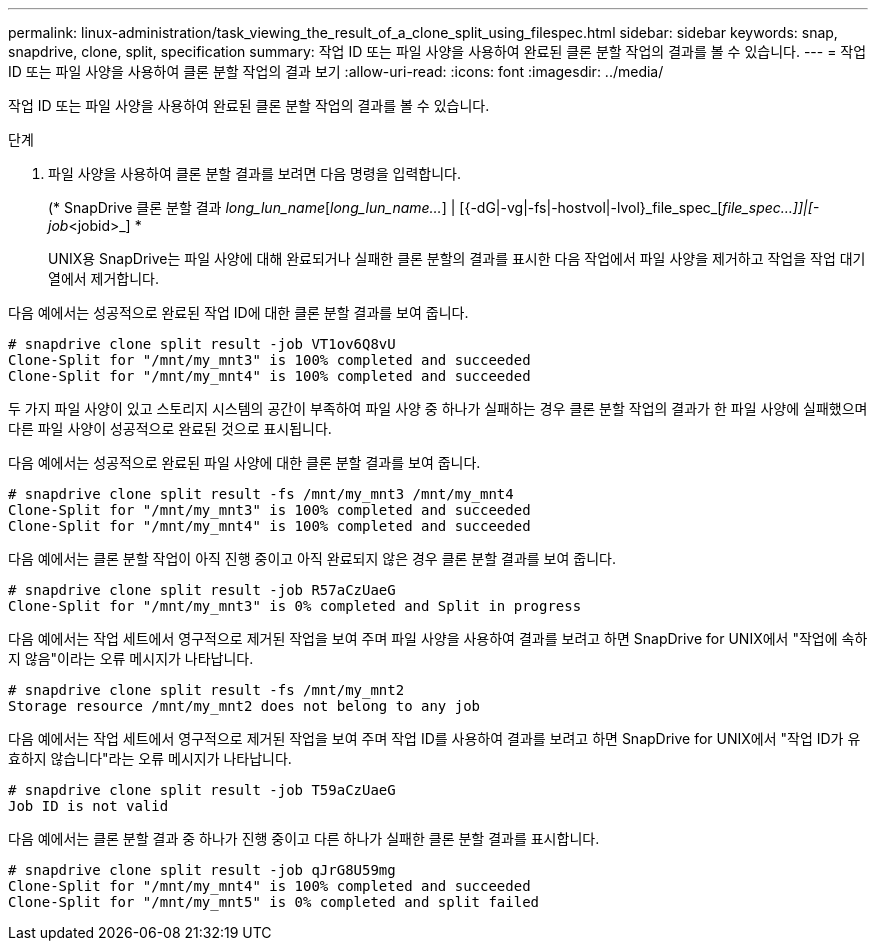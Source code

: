 ---
permalink: linux-administration/task_viewing_the_result_of_a_clone_split_using_filespec.html 
sidebar: sidebar 
keywords: snap, snapdrive, clone, split, specification 
summary: 작업 ID 또는 파일 사양을 사용하여 완료된 클론 분할 작업의 결과를 볼 수 있습니다. 
---
= 작업 ID 또는 파일 사양을 사용하여 클론 분할 작업의 결과 보기
:allow-uri-read: 
:icons: font
:imagesdir: ../media/


[role="lead"]
작업 ID 또는 파일 사양을 사용하여 완료된 클론 분할 작업의 결과를 볼 수 있습니다.

.단계
. 파일 사양을 사용하여 클론 분할 결과를 보려면 다음 명령을 입력합니다.
+
(* SnapDrive 클론 분할 결과 [-lun]_long_lun_name_[_long_lun_name..._] | [{-dG|-vg|-fs|-hostvol|-lvol}_file_spec_[_file_spec...]]|[-job_<jobid>_] *

+
UNIX용 SnapDrive는 파일 사양에 대해 완료되거나 실패한 클론 분할의 결과를 표시한 다음 작업에서 파일 사양을 제거하고 작업을 작업 대기열에서 제거합니다.



다음 예에서는 성공적으로 완료된 작업 ID에 대한 클론 분할 결과를 보여 줍니다.

[listing]
----
# snapdrive clone split result -job VT1ov6Q8vU
Clone-Split for "/mnt/my_mnt3" is 100% completed and succeeded
Clone-Split for "/mnt/my_mnt4" is 100% completed and succeeded
----
두 가지 파일 사양이 있고 스토리지 시스템의 공간이 부족하여 파일 사양 중 하나가 실패하는 경우 클론 분할 작업의 결과가 한 파일 사양에 실패했으며 다른 파일 사양이 성공적으로 완료된 것으로 표시됩니다.

다음 예에서는 성공적으로 완료된 파일 사양에 대한 클론 분할 결과를 보여 줍니다.

[listing]
----
# snapdrive clone split result -fs /mnt/my_mnt3 /mnt/my_mnt4
Clone-Split for "/mnt/my_mnt3" is 100% completed and succeeded
Clone-Split for "/mnt/my_mnt4" is 100% completed and succeeded
----
다음 예에서는 클론 분할 작업이 아직 진행 중이고 아직 완료되지 않은 경우 클론 분할 결과를 보여 줍니다.

[listing]
----
# snapdrive clone split result -job R57aCzUaeG
Clone-Split for "/mnt/my_mnt3" is 0% completed and Split in progress
----
다음 예에서는 작업 세트에서 영구적으로 제거된 작업을 보여 주며 파일 사양을 사용하여 결과를 보려고 하면 SnapDrive for UNIX에서 "작업에 속하지 않음"이라는 오류 메시지가 나타납니다.

[listing]
----
# snapdrive clone split result -fs /mnt/my_mnt2
Storage resource /mnt/my_mnt2 does not belong to any job
----
다음 예에서는 작업 세트에서 영구적으로 제거된 작업을 보여 주며 작업 ID를 사용하여 결과를 보려고 하면 SnapDrive for UNIX에서 "작업 ID가 유효하지 않습니다"라는 오류 메시지가 나타납니다.

[listing]
----
# snapdrive clone split result -job T59aCzUaeG
Job ID is not valid
----
다음 예에서는 클론 분할 결과 중 하나가 진행 중이고 다른 하나가 실패한 클론 분할 결과를 표시합니다.

[listing]
----
# snapdrive clone split result -job qJrG8U59mg
Clone-Split for "/mnt/my_mnt4" is 100% completed and succeeded
Clone-Split for "/mnt/my_mnt5" is 0% completed and split failed
----